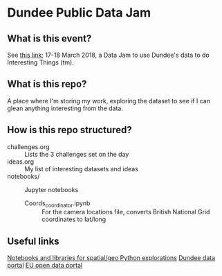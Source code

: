 * Dundee Public Data Jam

** What is this event?
See [[https://www.wittin.co.uk/index.php/dundee-public-data-hack/][this link]]; 17-18 March 2018, a Data Jam to use Dundee's data to do Interesting Things (tm).

** What is this repo?
A place where I'm storing my work, exploring the dataset to see if I can glean anything interesting from the data.

** How is this repo structured?
- challenges.org :: Lists the 3 challenges set on the day
- ideas.org :: My list of interesting datasets and ideas
- notebooks/ :: Jupyter notebooks 
	- Coords_coordinator.ipynb :: For the camera locations file, converts British National Grid coordinates to lat/long

** Useful links
[[https://github.com/urschrei/Geopython][Notebooks and libraries for spatial/geo Python explorations]]
[[https://data.dundeecity.gov.uk/][Dundee data portal]]
[[http://data.europa.eu/euodp/en/home][EU open data portal]]


